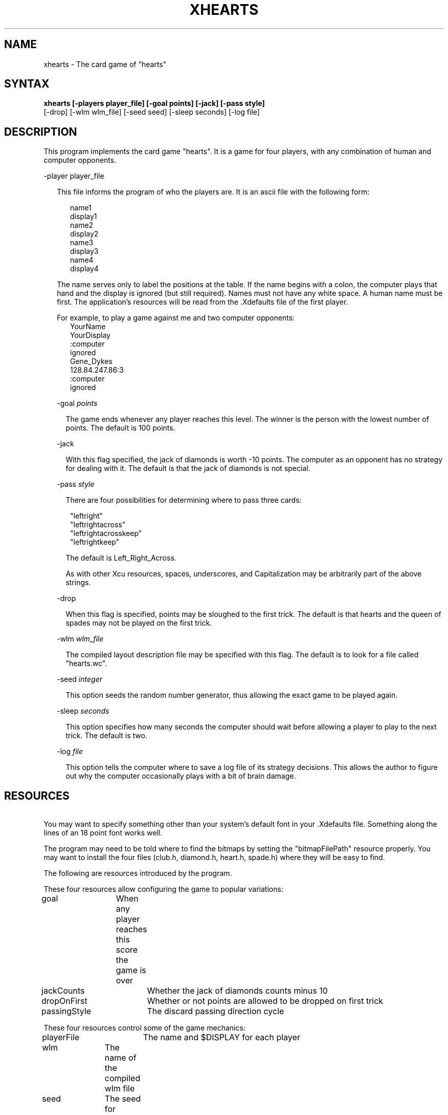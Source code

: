 .TH XHEARTS 6
.SH NAME
xhearts \- The card game of "hearts"
.SH SYNTAX
.B xhearts [-players player_file] [-goal points] [-jack] [-pass style]
.br
         [-drop] [-wlm wlm_file] [-seed seed] [-sleep seconds] [-log file]
.SH DESCRIPTION
This program implements the card game "hearts".
It is a game for four players, with any combination of human
and computer opponents.
.sp
-player player_file
.sp
.in +2
This file informs the program of who the players are.
It is an ascii file with the following form:
.sp
.in +3
name1
.br
display1
.br
name2
.br
display2
.br
name3
.br
display3
.br
name4
.br
display4
.in -3
.sp
The name serves only to label the positions at the table.
If the name begins with a colon, the computer plays that hand and
the display is ignored (but still required).  Names must not have any
white space.  A human name must be first.  The application's resources
will be read from the .Xdefaults file of the first player.
.sp
For example, to play a game against me and two computer opponents:
.in +3
YourName
.br
YourDisplay
.br
:computer
.br
ignored
.br
Gene_Dykes
.br
128.84.247.86:3
.br
:computer
.br
ignored
.in -3
.sp
-goal \fIpoints\fR
.sp
.in +2
The game ends whenever any player reaches this level.
The winner is the person with the lowest number of points.
The default is 100 points.
.in -2
.sp
-jack
.sp
.in +2
With this flag specified, the jack of diamonds is worth -10 points.
The computer as an opponent has no strategy for dealing with it.
The default is that the jack of diamonds is not special.
.in -2
.sp
-pass \fIstyle\fR
.sp
.in +2
There are four possibilities for determining where to pass three cards:
.in +1
.sp
"leftright"
.br
"leftrightacross"
.br
"leftrightacrosskeep"
.br
"leftrightkeep"
.br
.in -1
.sp
The default is Left_Right_Across.
.sp
As with other Xcu resources, spaces, underscores, and Capitalization
may be arbitrarily part of the above strings.
.in -2
.sp
-drop
.sp
.in +2
When this flag is specified, points may be sloughed to the first trick.
The default is that hearts and the queen of spades may not be played
on the first trick.
.in -2
.sp
-wlm \fIwlm_file\fR
.sp
.in +2
The compiled layout description file may be specified with this flag.
The default is to look for a file called "hearts.wc".
.in -2
.sp
-seed \fIinteger\fR
.sp
.in +2
This option seeds the random number generator, thus allowing
the exact game to be played again.
.in -2
.sp
-sleep \fIseconds\fR
.sp
.in +2
This option specifies how many seconds the computer should wait before
allowing a player to play to the next trick.  The default is two.
.in -2
.sp
-log \fIfile\fR
.sp
.in +2
This option tells the computer where to save a log file of its
strategy decisions.  This allows the author to figure out why
the computer occasionally plays with a bit of brain damage.
.in -2
.SH RESOURCES
\ 
.br
You may want to specify something other than your system's default
font in your .Xdefaults file.  Something along the lines of an
18 point font works well.
.sp
The program may need to be told where to find the bitmaps by
setting the "bitmapFilePath" resource properly.  You may want to install
the four files (club.h, diamond.h, heart.h, spade.h) where they will be
easy to find.
.sp
The following are resources introduced by the program.
.TS
allbox tab(;);
c s s s.
xhearts resources
.T&
lB lB lB lB.
Name;Type;Default;Description
_
.T&
lB l l l.
XtNgoal;Int;100;Game Limit
XtNpassingStyle;PassingStyle;LeftRightAcross;3-card passing rotation
XtNdropOnFirst;Boolean;False;Points on first trick allowed
XtNjackCounts;Boolean;False;Jack counts as minus ten points
XtNplayerFile;String;"players";The players file
XtNlogFile;String;"/dev/null";The strategy log file
XtNwlm;String;"hearts";The compiled layout file
XtNseed;String;NULL;The random number generator seed
XtNsleep;Int;2;The required wait between tricks
.TE
.sp
These four resources allow configuring the game to popular variations:
.sp
goal		When any player reaches this score the game is over
.br
jackCounts	Whether the jack of diamonds counts minus 10
.br
dropOnFirst	Whether or not points are allowed to be dropped on first trick
.br
passingStyle	The discard passing direction cycle
.sp
These four resources control some of the game mechanics:
.sp
playerFile	The name and $DISPLAY for each player
.br
wlm		The name of the compiled wlm file
.br
seed		The seed for initializing the random number generator
.br
sleep		Number of seconds that must be allowed to elapse before
.br
		leading to next trick
.sp
xhearts*font :
.sp
This will be the font used for the cards, and maybe some others.
The fonts of other things are hardcoded into the .wl files, where
they can be changed and recompiled if desired.  I can't figure
out how to change the fonts of a select kind of widgets without
specifying a path for each and every group of them...
(Suppose you have label widgets scattered throughout the interface,
and you want 10 of them to be green  --  there doesn't seem to be
any way to set the resource for them without specifying a resource
for each individual widget.)

.SH "HOW TO PLAY"
.sp
How to play this version of hearts really needs no explanation --
just point and click as appropriate.  You can
change your mind on discards, but "a card laid is a card played!"
.sp
I should have a quick summary of hearts rules here.  Sorry!
.SH BUGS
.sp
I know of several dumb plays the computer occasionally makes, and I
should have fixes for them soon, but in general the computer plays
well, and so far as I know, always legally.  It never tries to shoot
the moon, but it does a fair job of moon prevention.
.SH
FUTURE WORK
.sp
It would be nice to expand this thing so we could hold hearts tournaments!
If anybody would like to take a stab at writing a strategy to compete
against mine, I could also make that easier to do.
.SH AUTHOR
Gene W. Dykes, gwd@graphics.cornell.edu
